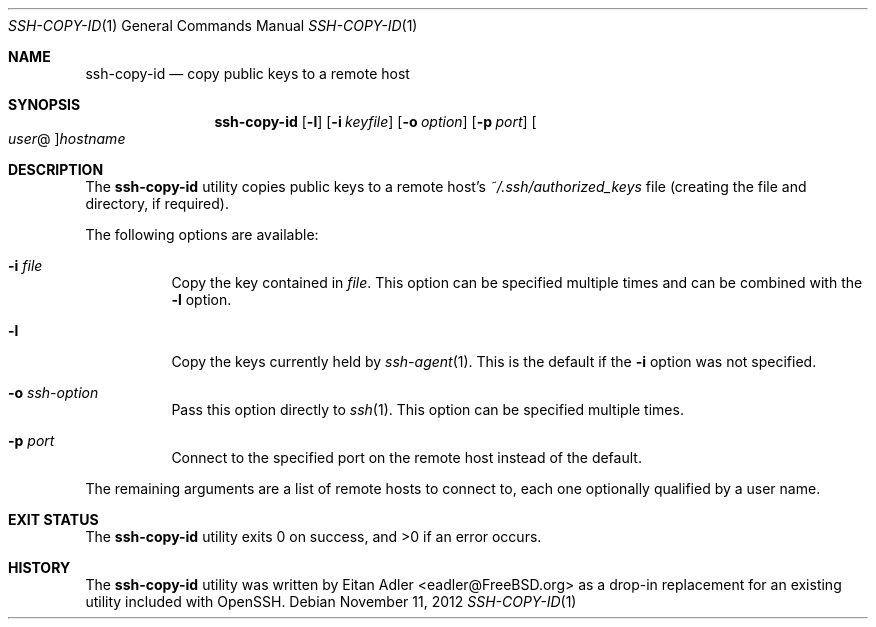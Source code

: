.\"-
.\" Copyright (c) 2012 Eitan Adler
.\" All rights reserved.
.\"
.\" Redistribution and use in source and binary forms, with or without
.\" modification, are permitted provided that the following conditions
.\" are met:
.\" 1. Redistributions of source code must retain the above copyright
.\"    notice, this list of conditions and the following disclaimer.
.\" 2. Redistributions in binary form must reproduce the above copyright
.\"    notice, this list of conditions and the following disclaimer in the
.\"    documentation and/or other materials provided with the distribution.
.\"
.\" THIS SOFTWARE IS PROVIDED BY THE AUTHOR AND CONTRIBUTORS ``AS IS'' AND
.\" ANY EXPRESS OR IMPLIED WARRANTIES, INCLUDING, BUT NOT LIMITED TO, THE
.\" IMPLIED WARRANTIES OF MERCHANTABILITY AND FITNESS FOR A PARTICULAR PURPOSE
.\" ARE DISCLAIMED.  IN NO EVENT SHALL THE AUTHOR OR CONTRIBUTORS BE LIABLE
.\" FOR ANY DIRECT, INDIRECT, INCIDENTAL, SPECIAL, EXEMPLARY, OR CONSEQUENTIAL
.\" DAMAGES (INCLUDING, BUT NOT LIMITED TO, PROCUREMENT OF SUBSTITUTE GOODS
.\" OR SERVICES; LOSS OF USE, DATA, OR PROFITS; OR BUSINESS INTERRUPTION)
.\" HOWEVER CAUSED AND ON ANY THEORY OF LIABILITY, WHETHER IN CONTRACT, STRICT
.\" LIABILITY, OR TORT (INCLUDING NEGLIGENCE OR OTHERWISE) ARISING IN ANY WAY
.\" OUT OF THE USE OF THIS SOFTWARE, EVEN IF ADVISED OF THE POSSIBILITY OF
.\" SUCH DAMAGE.
.\"
.\" $FreeBSD$
.\"
.Dd November 11, 2012
.Dt SSH-COPY-ID 1
.Os
.Sh NAME
.Nm ssh-copy-id
.Nd copy public keys to a remote host
.Sh SYNOPSIS
.Nm
.Op Fl l
.Op Fl i Ar keyfile
.Op Fl o Ar option
.Op Fl p Ar port
.Oo Ar user Ns @ Oc Ns Ar hostname
.Sh DESCRIPTION
The
.Nm
utility copies public keys to a remote host's
.Pa ~/.ssh/authorized_keys
file (creating the file and directory, if required).
.Pp
The following options are available:
.Bl -tag -width indent
.It Fl i Ar file
Copy the key contained in
.Ar file .
This option can be specified multiple times and can be combined with
the
.Fl l
option.
.It Fl l
Copy the keys currently held by
.Xr ssh-agent 1 .
This is the default if the
.Fl i
option was not specified.
.It Fl o Ar ssh-option
Pass this option directly to
.Xr ssh 1 .
This option can be specified multiple times.
.It Fl p Ar port
Connect to the specified port on the remote host instead of the
default.
.El
.Pp
The remaining arguments are a list of remote hosts to connect to,
each one optionally qualified by a user name.
.Sh EXIT STATUS
.Ex -std
.Sh HISTORY
The
.Nm
utility was written by
.An Eitan Adler Aq eadler@FreeBSD.org
as a drop-in replacement for an existing utility included with
OpenSSH.
